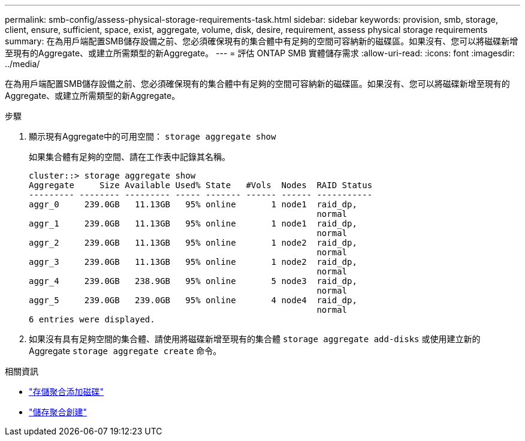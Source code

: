 ---
permalink: smb-config/assess-physical-storage-requirements-task.html 
sidebar: sidebar 
keywords: provision, smb, storage, client, ensure, sufficient, space, exist, aggregate, volume, disk, desire, requirement, assess physical storage requirements 
summary: 在為用戶端配置SMB儲存設備之前、您必須確保現有的集合體中有足夠的空間可容納新的磁碟區。如果沒有、您可以將磁碟新增至現有的Aggregate、或建立所需類型的新Aggregate。 
---
= 評估 ONTAP SMB 實體儲存需求
:allow-uri-read: 
:icons: font
:imagesdir: ../media/


[role="lead"]
在為用戶端配置SMB儲存設備之前、您必須確保現有的集合體中有足夠的空間可容納新的磁碟區。如果沒有、您可以將磁碟新增至現有的Aggregate、或建立所需類型的新Aggregate。

.步驟
. 顯示現有Aggregate中的可用空間： `storage aggregate show`
+
如果集合體有足夠的空間、請在工作表中記錄其名稱。

+
[listing]
----
cluster::> storage aggregate show
Aggregate     Size Available Used% State   #Vols  Nodes  RAID Status
--------- -------- --------- ----- ------- ------ ------ -----------
aggr_0     239.0GB   11.13GB   95% online       1 node1  raid_dp,
                                                         normal
aggr_1     239.0GB   11.13GB   95% online       1 node1  raid_dp,
                                                         normal
aggr_2     239.0GB   11.13GB   95% online       1 node2  raid_dp,
                                                         normal
aggr_3     239.0GB   11.13GB   95% online       1 node2  raid_dp,
                                                         normal
aggr_4     239.0GB   238.9GB   95% online       5 node3  raid_dp,
                                                         normal
aggr_5     239.0GB   239.0GB   95% online       4 node4  raid_dp,
                                                         normal
6 entries were displayed.
----
. 如果沒有具有足夠空間的集合體、請使用將磁碟新增至現有的集合體 `storage aggregate add-disks` 或使用建立新的 Aggregate `storage aggregate create` 命令。


.相關資訊
* link:https://docs.netapp.com/us-en/ontap-cli/storage-aggregate-add-disks.html["存儲聚合添加磁碟"^]
* link:https://docs.netapp.com/us-en/ontap-cli/storage-aggregate-create.html["儲存聚合創建"^]

